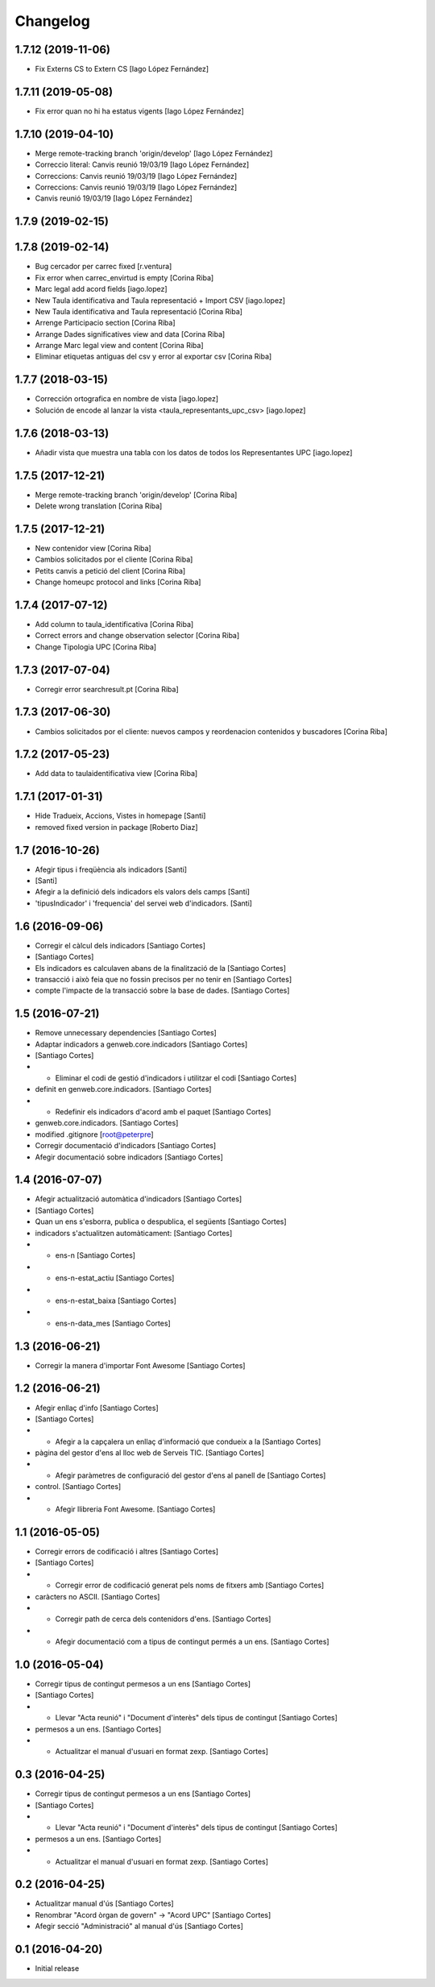 Changelog
=========

1.7.12 (2019-11-06)
-------------------

* Fix Externs CS to Extern CS [Iago López Fernández]

1.7.11 (2019-05-08)
-------------------

* Fix error quan no hi ha estatus vigents [Iago López Fernández]

1.7.10 (2019-04-10)
-------------------

* Merge remote-tracking branch 'origin/develop' [Iago López Fernández]
* Correccio literal: Canvis reunió 19/03/19 [Iago López Fernández]
* Correccions: Canvis reunió 19/03/19 [Iago López Fernández]
* Correccions: Canvis reunió 19/03/19 [Iago López Fernández]
* Canvis reunió 19/03/19 [Iago López Fernández]

1.7.9 (2019-02-15)
------------------



1.7.8 (2019-02-14)
------------------

* Bug cercador per carrec fixed [r.ventura]
* Fix error when carrec_envirtud is empty [Corina Riba]
* Marc legal add acord fields [iago.lopez]
* New Taula identificativa and Taula representació + Import CSV [iago.lopez]
* New Taula identificativa and Taula representació [Corina Riba]
* Arrenge Participacio section [Corina Riba]
* Arrange Dades significatives view and data [Corina Riba]
* Arrange Marc legal view and content [Corina Riba]
* Eliminar etiquetas antiguas del csv y error al exportar csv [Corina Riba]

1.7.7 (2018-03-15)
------------------

* Corrección ortografica en nombre de vista [iago.lopez]
* Solución de encode al lanzar la vista <taula_representants_upc_csv> [iago.lopez]

1.7.6 (2018-03-13)
------------------

* Añadir vista que muestra una tabla con los datos de todos los Representantes UPC [iago.lopez]

1.7.5 (2017-12-21)
------------------

* Merge remote-tracking branch 'origin/develop' [Corina Riba]
* Delete wrong translation [Corina Riba]

1.7.5 (2017-12-21)
------------------

* New contenidor view [Corina Riba]
* Cambios solicitados por el cliente [Corina Riba]
* Petits canvis a petició del client [Corina Riba]
* Change homeupc protocol and links [Corina Riba]

1.7.4 (2017-07-12)
------------------

* Add column to taula_identificativa [Corina Riba]
* Correct errors and change observation selector [Corina Riba]
* Change Tipologia UPC [Corina Riba]

1.7.3 (2017-07-04)
------------------

* Corregir error searchresult.pt [Corina Riba]

1.7.3 (2017-06-30)
------------------

* Cambios solicitados por el cliente: nuevos campos y reordenacion contenidos y buscadores [Corina Riba]

1.7.2 (2017-05-23)
------------------

* Add data to taulaidentificativa view [Corina Riba]

1.7.1 (2017-01-31)
------------------

* Hide Tradueix, Accions, Vistes in homepage [Santi]
* removed fixed version in package [Roberto Diaz]

1.7 (2016-10-26)
----------------

* Afegir tipus i freqüència als indicadors [Santi]
*  [Santi]
* Afegir a la definició dels indicadors els valors dels camps [Santi]
* 'tipusIndicador' i 'frequencia' del servei web d'indicadors. [Santi]

1.6 (2016-09-06)
----------------

* Corregir el càlcul dels indicadors [Santiago Cortes]
*  [Santiago Cortes]
* Els indicadors es calculaven abans de la finalització de la [Santiago Cortes]
* transacció i això feia que no fossin precisos per no tenir en [Santiago Cortes]
* compte l'impacte de la transacció sobre la base de dades. [Santiago Cortes]

1.5 (2016-07-21)
----------------

* Remove unnecessary dependencies [Santiago Cortes]
* Adaptar indicadors a genweb.core.indicadors [Santiago Cortes]
*  [Santiago Cortes]
* - Eliminar el codi de gestió d'indicadors i utilitzar el codi [Santiago Cortes]
* definit en genweb.core.indicadors. [Santiago Cortes]
* - Redefinir els indicadors d'acord amb el paquet [Santiago Cortes]
* genweb.core.indicadors. [Santiago Cortes]
* modified .gitignore [root@peterpre]
* Corregir documentació d'indicadors [Santiago Cortes]
* Afegir documentació sobre indicadors [Santiago Cortes]

1.4 (2016-07-07)
----------------

* Afegir actualització automàtica d'indicadors [Santiago Cortes]
*  [Santiago Cortes]
* Quan un ens s'esborra, publica o despublica, el següents [Santiago Cortes]
* indicadors s'actualitzen automàticament: [Santiago Cortes]
* - ens-n [Santiago Cortes]
* - ens-n-estat_actiu [Santiago Cortes]
* - ens-n-estat_baixa [Santiago Cortes]
* - ens-n-data_mes [Santiago Cortes]

1.3 (2016-06-21)
----------------

* Corregir la manera d'importar Font Awesome [Santiago Cortes]

1.2 (2016-06-21)
----------------

* Afegir enllaç d'info [Santiago Cortes]
*  [Santiago Cortes]
* - Afegir a la capçalera un enllaç d'informació que condueix a la [Santiago Cortes]
* pàgina del gestor d'ens al lloc web de Serveis TIC. [Santiago Cortes]
* - Afegir paràmetres de configuració del gestor d'ens al panell de [Santiago Cortes]
* control. [Santiago Cortes]
* - Afegir llibreria Font Awesome. [Santiago Cortes]

1.1 (2016-05-05)
----------------

* Corregir errors de codificació i altres [Santiago Cortes]
*  [Santiago Cortes]
* - Corregir error de codificació generat pels noms de fitxers amb [Santiago Cortes]
* caràcters no ASCII. [Santiago Cortes]
* - Corregir path de cerca dels contenidors d'ens. [Santiago Cortes]
* - Afegir documentació com a tipus de contingut permés a un ens. [Santiago Cortes]

1.0 (2016-05-04)
----------------

* Corregir tipus de contingut permesos a un ens [Santiago Cortes]
*  [Santiago Cortes]
* - Llevar "Acta reunió" i "Document d'interès" dels tipus de contingut [Santiago Cortes]
* permesos a un ens. [Santiago Cortes]
* - Actualitzar el manual d'usuari en format zexp. [Santiago Cortes]

0.3 (2016-04-25)
----------------

* Corregir tipus de contingut permesos a un ens [Santiago Cortes]
*  [Santiago Cortes]
* - Llevar "Acta reunió" i "Document d'interès" dels tipus de contingut [Santiago Cortes]
* permesos a un ens. [Santiago Cortes]
* - Actualitzar el manual d'usuari en format zexp. [Santiago Cortes]

0.2 (2016-04-25)
----------------

* Actualitzar manual d'ús [Santiago Cortes]
* Renombrar "Acord òrgan de govern" → "Acord UPC" [Santiago Cortes]
* Afegir secció "Administració" al manual d'ús [Santiago Cortes]

0.1 (2016-04-20)
----------------

- Initial release

